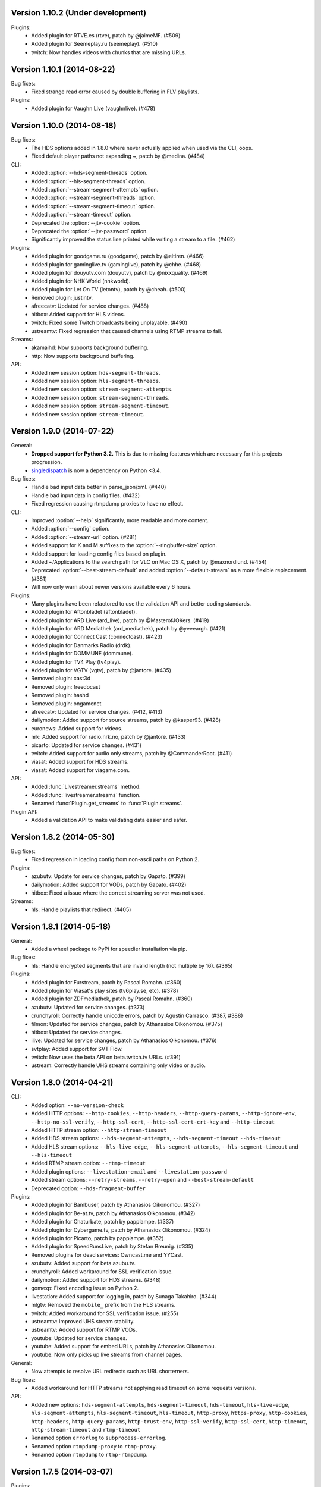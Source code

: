 Version 1.10.2 (Under development)
----------------------------------

Plugins:
 - Added plugin for RTVE.es (rtve), patch by @jaimeMF. (#509)
 - Added plugin for Seemeplay.ru (seemeplay). (#510)
 - twitch: Now handles videos with chunks that are missing URLs.


Version 1.10.1 (2014-08-22)
---------------------------

Bug fixes:
 - Fixed strange read error caused by double buffering in FLV playlists.

Plugins:
 - Added plugin for Vaughn Live (vaughnlive). (#478)


Version 1.10.0 (2014-08-18)
---------------------------

Bug fixes:
 - The HDS options added in 1.8.0 where never actually applied when
   used via the CLI, oops.
 - Fixed default player paths not expanding ~, patch by @medina. (#484)

CLI:
 - Added :option:`--hds-segment-threads` option.
 - Added :option:`--hls-segment-threads` option.
 - Added :option:`--stream-segment-attempts` option.
 - Added :option:`--stream-segment-threads` option.
 - Added :option:`--stream-segment-timeout` option.
 - Added :option:`--stream-timeout` option.
 - Deprecated the :option:`--jtv-cookie` option.
 - Deprecated the :option:`--jtv-password` option.
 - Significantly improved the status line printed while writing a
   stream to a file. (#462)

Plugins:
 - Added plugin for goodgame.ru (goodgame), patch by @eltiren. (#466)
 - Added plugin for gaminglive.tv (gaminglive), patch by @chhe. (#468)
 - Added plugin for douyutv.com (douyutv), patch by @nixxquality. (#469)
 - Added plugin for NHK World (nhkworld).
 - Added plugin for Let On TV (letontv), patch by @cheah. (#500)
 - Removed plugin: justintv.
 - afreecatv: Updated for service changes. (#488)
 - hitbox: Added support for HLS videos.
 - twitch: Fixed some Twitch broadcasts being unplayable. (#490)
 - ustreamtv: Fixed regression that caused channels using RTMP streams to fail.

Streams:
 - akamaihd: Now supports background buffering.
 - http: Now supports background buffering.

API:
 - Added new session option: ``hds-segment-threads``.
 - Added new session option: ``hls-segment-threads``.
 - Added new session option: ``stream-segment-attempts``.
 - Added new session option: ``stream-segment-threads``.
 - Added new session option: ``stream-segment-timeout``.
 - Added new session option: ``stream-timeout``.


Version 1.9.0 (2014-07-22)
--------------------------

General:
 - **Dropped support for Python 3.2.** This is due to missing features
   which are necessary for this projects progression.
 - `singledispatch <https://pypi.python.org/pypi/singledispatch>`_ is now a
   dependency on Python <3.4.

Bug fixes:
 - Handle bad input data better in parse_json/xml. (#440)
 - Handle bad input data in config files. (#432)
 - Fixed regression causing rtmpdump proxies to have no effect.

CLI:
 - Improved :option:`--help` significantly, more readable and more content.
 - Added :option:`--config` option.
 - Added :option:`--stream-url` option. (#281)
 - Added support for K and M suffixes to the :option:`--ringbuffer-size` option.
 - Added support for loading config files based on plugin.
 - Added ~/Applications to the search path for VLC on Mac OS X, patch by @maxnordlund. (#454)
 - Deprecated :option:`--best-stream-default` and added :option:`--default-stream`
   as a more flexible replacement. (#381)
 - Will now only warn about newer versions available every 6 hours.

Plugins:
 - Many plugins have been refactored to use the validation API and better coding standards.
 - Added plugin for Aftonbladet (aftonbladet).
 - Added plugin for ARD Live (ard_live), patch by @MasterofJOKers. (#419)
 - Added plugin for ARD Mediathek (ard_mediathek), patch by @yeeeargh. (#421)
 - Added plugin for Connect Cast (connectcast). (#423)
 - Added plugin for Danmarks Radio (drdk).
 - Added plugin for DOMMUNE (dommune).
 - Added plugin for TV4 Play (tv4play).
 - Added plugin for VGTV (vgtv), patch by @jantore. (#435)
 - Removed plugin: cast3d
 - Removed plugin: freedocast
 - Removed plugin: hashd
 - Removed plugin: ongamenet
 - afreecatv: Updated for service changes. (#412, #413)
 - dailymotion: Added support for source streams, patch by @kasper93. (#428)
 - euronews: Added support for videos.
 - nrk: Added support for radio.nrk.no, patch by @jantore. (#433)
 - picarto: Updated for service changes. (#431)
 - twitch: Added support for audio only streams, patch by @CommanderRoot. (#411)
 - viasat: Added support for HDS streams.
 - viasat: Added support for viagame.com.

API:
 - Added :func:`Livestreamer.streams` method.
 - Added :func:`livestreamer.streams` function.
 - Renamed :func:`Plugin.get_streams` to :func:`Plugin.streams`.

Plugin API:
 - Added a validation API to make validating data easier and safer.


Version 1.8.2 (2014-05-30)
--------------------------

Bug fixes:
 - Fixed regression in loading config from non-ascii paths on Python 2.

Plugins:
 - azubutv: Update for service changes, patch by Gapato. (#399)
 - dailymotion: Added support for VODs, patch by Gapato. (#402)
 - hitbox: Fixed a issue where the correct streaming server was not used.

Streams:
 - hls: Handle playlists that redirect. (#405)


Version 1.8.1 (2014-05-18)
--------------------------

General:
 - Added a wheel package to PyPi for speedier installation via pip.

Bug fixes:
 - hls: Handle encrypted segments that are invalid length (not multiple by 16). (#365)

Plugins:
 - Added plugin for Furstream, patch by Pascal Romahn. (#360)
 - Added plugin for Viasat's play sites (tv6play.se, etc). (#378)
 - Added plugin for ZDFmediathek, patch by Pascal Romahn. (#360)
 - azubutv: Updated for service changes. (#373)
 - crunchyroll: Correctly handle unicode errors, patch by Agustin Carrasco. (#387, #388)
 - filmon: Updated for service changes, patch by Athanasios Oikonomou. (#375)
 - hitbox: Updated for service changes.
 - ilive: Updated for service changes, patch by Athanasios Oikonomou. (#376)
 - svtplay: Added support for SVT Flow.
 - twitch: Now uses the beta API on beta.twitch.tv URLs. (#391)
 - ustream: Correctly handle UHS streams containing only video or audio.


Version 1.8.0 (2014-04-21)
--------------------------

CLI:
 - Added option: ``--no-version-check``
 - Added HTTP options: ``--http-cookies``,
   ``--http-headers``,
   ``--http-query-params``,
   ``--http-ignore-env``,
   ``--http-no-ssl-verify``,
   ``--http-ssl-cert``,
   ``--http-ssl-cert-crt-key`` and
   ``--http-timeout``
 - Added HTTP stream option: ``--http-stream-timeout``
 - Added HDS stream options: ``--hds-segment-attempts``,
   ``--hds-segment-timeout``
   ``--hds-timeout``
 - Added HLS stream options: ``--hls-live-edge``,
   ``--hls-segment-attempts``,
   ``--hls-segment-timeout`` and
   ``--hls-timeout``
 - Added RTMP stream option: ``--rtmp-timeout``
 - Added plugin options: ``--livestation-email`` and ``--livestation-password``
 - Added stream options: ``--retry-streams``,
   ``--retry-open`` and
   ``--best-stream-default``
 - Deprecated option: ``--hds-fragment-buffer``

Plugins:
 - Added plugin for Bambuser, patch by Athanasios Oikonomou. (#327)
 - Added plugin for Be-at.tv, patch by Athanasios Oikonomou. (#342)
 - Added plugin for Chaturbate, patch by papplampe. (#337)
 - Added plugin for Cybergame.tv, patch by Athanasios Oikonomou. (#324)
 - Added plugin for Picarto, patch by papplampe. (#352)
 - Added plugin for SpeedRunsLive, patch by Stefan Breunig. (#335)
 - Removed plugins for dead services: Owncast.me and YYCast.
 - azubutv: Added support for beta.azubu.tv.
 - crunchyroll: Added workaround for SSL verification issue.
 - dailymotion: Added support for HDS streams. (#348)
 - gomexp: Fixed encoding issue on Python 2.
 - livestation: Added support for logging in, patch by Sunaga Takahiro. (#344)
 - mlgtv: Removed the ``mobile_`` prefix from the HLS streams.
 - twitch: Added workaround for SSL verification issue. (#255)
 - ustreamtv: Improved UHS stream stability.
 - ustreamtv: Added support for RTMP VODs.
 - youtube: Updated for service changes.
 - youtube: Added support for embed URLs, patch by Athanasios Oikonomou.
 - youtube: Now only picks up live streams from channel pages.

General:
 - Now attempts to resolve URL redirects such as URL shorterners.

Bug fixes:
 - Added workaround for HTTP streams not applying read timeout on some requests versions.

API:
 - Added new options: ``hds-segment-attempts``,
   ``hds-segment-timeout``,
   ``hds-timeout``,
   ``hls-live-edge``,
   ``hls-segment-attempts``,
   ``hls-segment-timeout``,
   ``hls-timeout``,
   ``http-proxy``,
   ``https-proxy``,
   ``http-cookies``,
   ``http-headers``,
   ``http-query-params``,
   ``http-trust-env``,
   ``http-ssl-verify``,
   ``http-ssl-cert``,
   ``http-timeout``,
   ``http-stream-timeout`` and
   ``rtmp-timeout``
 - Renamed option ``errorlog`` to ``subprocess-errorlog``.
 - Renamed option ``rtmpdump-proxy`` to ``rtmp-proxy``.
 - Renamed option ``rtmpdump`` to ``rtmp-rtmpdump``.


Version 1.7.5 (2014-03-07)
--------------------------

Plugins:
 - filmon: Added VOD support, patch by Athanasios Oikonomou.
 - ilive: Added support for HLS streams, patch by Athanasios Oikonomou.
 - mlgtv: Updated for service changes.
 - veetle: Now handles shortened URLs, patch by Athanasios Oikonomou.
 - youtube: Updated for service changes.

Bug fixes:
 - Fixed gzip not getting decoded in streams.

Other:
 - Added scripts to automatically create Windows builds via Travis CI.
   Builds are available here: http://livestreamer-builds.s3.amazonaws.com/builds.html


Version 1.7.4 (2014-02-28)
--------------------------

Plugins:
 - Added plugin for MLG.tv. (#275)
 - Added plugin for DMCloud, patch by Athanasios Oikonomou. (#297)
 - Added plugin for NRK TV, patch by Jon Bergli Heier. (#309)
 - Added plugin for GOMeXP.com.
 - Removed GOMTV.net plugin as the service no longer exists.
 - mips: Fixed issue with case sensitive playpath. (#306)
 - ilive: Added missing app parameter. (#293)
 - ustreamtv: Added support for password protected streams via ``--ustream-password``.
 - youtube: Now handles youtu.be shortcuts, patch by Andy Mikhailenko. (#288)
 - youtube: Use first available stream found on channel pages, patch by "unintended". (#291)

Streams:
 - hds: Fixed segmented streams logic, patch by Moritz Blanke.

Bug fixes:
 - Fixed buffer overwriting issue when passing a memoryview, patch by Martin Panter. (#295)
 - Avoid a ResourceWarning when using ``--player-continuous-http``, patch by Martin Panter. (#296)


Version 1.7.3 (2014-01-31)
--------------------------

Plugins:
 - Added plugin for hitbox.tv, patch by t0mm0. (#248)
 - Added plugin for Crunchyroll, patch by Agustín Carrasco. (#262)
 - twitch: Added support for hours in ?t=... on VODs.
 - twitch: Added support for ?t=... on VOD highlights.

Streams:
 - hls: Now allows retries on failed segment fetch.

Bug fixes:
 - cli: Don't pass our proxy settings to the player. (#260)
 - hds: Now uses global height as stream name if needed when parsing manifests.
 - hls: Always use first stream for each quality in variant playlists. (#256)
 - hls: Now returns correct exception on playlist parser errors.
 - hls: Now remembers cookies set by variant playlist response. (#258)


Version 1.7.2 (2013-12-17)
--------------------------

CLI:
 - The ``--twitch-legacy-names`` option is now deprecated.
 - Added ``--twitch-oauth-authenticate`` and ``--twitch-oauth-token`` options.

Plugins:
 - filmon: Added quality weights. (#239)
 - filmon_us: Added support for VODs, patch by John Peterson. (#237)
 - twitch: Updated for service changes. No more RTMP streams, only HLS.
 - twitch: Removed mobile streams since they are the same as the new desktop streams.
 - twitch: Removed the legacy names option.
 - twitch: Added support for OAuth2 authentication.
 - twitch: Added support for the t=00m0s parameter in VOD URLs.

Bug fixes:
 - Always wait for the player process to exit, patch by Martin Panter. (#234)
 - Fixed potential deadlocking when using named pipe, patch by Martin Panter. (#236)
 - Fixed issue with spaces in default player path, patch by John Peterson. (#237)


Version 1.7.1 (2013-12-07)
--------------------------

Plugins:
 - Added FilmOn Social TV plugin by John Peterson. (#225)
 - twitch: Support mobile_source quality, patch by Andrew Bashore.

Streams:
 - hds: Will now use video height as stream names if available.
 - hds: Removed the use of movie identifier in the fragment URLs.
 - hds: Added support for player verification, patch by Martin Panter. (#222)

Bug fixes:
 - Fixed various Python warnings, patch by Martin Panter. (#221)
 - cli: Fixed back-slash issue in ``--player-args``. (#218)
 - hds: Fixed some streams complaining about the hardcoded hdcore parameter.
 - hls: Fixed live streams that keep all previous segments in the playlists. (#224)
 - setup.py now forces requests 1.x on Python <2.6.3. (#219)


Version 1.7.0 (2013-11-07)
--------------------------

CLI:
 - Added a ``--player-no-close`` option.
 - Added options to use HTTP proxies with ``--http-proxy`` and ``--https-proxy``.
 - It's now possible to specify multiple streams as a comma-separated
   list. If a stream is not available the next one in the list will be tried.
 - Now only resolves synonyms once when using ``--player-continuous-http``.
 - Removed the ``-u`` shortcut for ``--plugins``. This is a response to someone
   spreading the misinformation that ``-url`` is a sane parameter to use.
   It's technically valid, but due to the ``-u`` shortcut it would be
   interpreted by Python's argparse as ``--plugins --rtmpdump l`` which
   would cause livestreamer to look for a non-existing rtmpdump executable,
   thus disabling any RTMP streams. (#193)

Plugins:
 - Added Afreeca.tv plugin.
 - dailymotion: Fixed incorrect RTMP parameters. (#201)
 - filmon: Updated after service changes. Patch by Athanasios Oikonomou. (#205)
 - ilive: Updated after service changes. (#200)
 - livestream: Added support for HLS streams.
 - livestream: Updated after service changes. (#195)
 - mips: Updated after service changes. (#200)
 - svtplay: Fixed some broken HDS streams. (#200)
 - twitch: Updated to use the new HLS API.
 - weeb: Updated after service changes. Patch by Athanasios Oikonomou. (#207)
 - youtube: Now handles 3D streams properly. (#202)

Streams:
 - hds: Added support for global bootstraps.
 - hls: Rewrote the playlist parser from scratch to be more solid and correct
   in accordance to the latest M3U8 spec.
 - hls: Now supports playlists using EXT-X-BYTERANGE.
 - hls: Now supports playlists using multiple EXT-X-KEY tags.
 - hls: Now accepts extra requests parameters to be used when doing
   HTTP requests.

Bug fixes:
 - Fixed bytes-serialization when using ``--json``.


Version 1.6.1 (2013-10-07)
--------------------------

Bug fixes:
 - CLI: Fixed broken ``--player-http`` and ``--player-continuous-http`` on Windows.
 - CLI: Fixed un-quoted player paths containing backslashes being broken.


Version 1.6.0 (2013-09-29)
--------------------------

General:
 - All stream names are now forced to lowercase to avoid issues with
   services renaming streams. (#179)
 - Updated requests compatibility to 2.0. (#183)

Plugins:
 - Added plugin for Hashd.tv by kasper93. (#184)
 - Azubu.tv: Updated after service changes. (#170)
 - ILive.to: Updated after service changes. (#182)
 - Twitch/Justin.tv: Refactored and split into separate plugins.
    - Added support for archived streams (VOD). (#70)
    - Added a option to force legacy stream names (720p, 1080p+, etc).
    - Added a option to access password protected streams.
 - UStream.tv: Refactored plugin and added support for their RTMP API and
   special streaming technology (UHS). (#144)

CLI:
 - Added some more player options: ``--player-args``, ``--player-http``,
   ``--player-continuous-http`` and ``--player-passthrough``. (#131)
 - Expanded ``--stream-sorting-excludes`` to support more advanced
   filtering. (#159)
 - Now notifies the user if a new version of Livestreamer is available.
 - Now allows case-insensitive stream name lookup.

API:
 - Added a new exception (``LivestreamerError``) that all other exceptions
   inherit from.
 - The ``sorting_excludes`` parameter in ``Plugin.get_streams``
   now supports more advanced filtering. (#159)

Bug fixes:
 - Fixed HTTPStream with headers breaking ``--json`` on Python 3.


Version 1.5.2 (2013-08-27)
--------------------------

Plugins:
 - Twitch/Justin.tv: Fix stream names.


Version 1.5.1 (2013-08-13)
--------------------------

Plugins:
 - Added plugin for Filmon.
 - Twitch/Justin.tv: Safer cookie and SWF URL handling.
 - Youtube: Enable VOD support.

Bug fixes:
 - Fixed potential crash when invalid UTF-8 is passed as arguments
   to subprocesses.


Version 1.5.0 (2013-07-18)
--------------------------

CLI:
 - Handle SIGTERM as SIGINT.
 - Improved default player (VLC) detection.
 - --stream-priority renamed to --stream-types and now excludes
   any stream types not specified.
 - Added --stream-sorting-excludes which excludes streams
   from the internal sorting used by best/worst synonyms.
 - Now returns exit code 1 on errors.

API:
 - plugin.get_streams(): Renamed priority parameter to stream_types
   and changed behaviour slightly.
 - plugin.get_streams(): Added the parameter sorting_excludes.

Plugins:
 - Added plugin for Aliez.tv.
 - Added plugin for Weeb.tv.
 - Added plugin for Veetle.
 - Added plugin for Euronews.
 - Dailymotion: Updated for JSON result changes.
 - Livestream: Added SWF verification.
 - Stream: Added httpstream://.
 - Stream: Now evaluates parameters as Python values.
 - Twitch/Justin.tv: Fixed HLS stream names.
 - Youtube Live: Improved stream names.


Version 1.4.5 (2013-05-11)
--------------------------

Plugins:
 - Twitch/Justin.tv: Fixed mobile transcode request never happening.
 - GOMTV.net: Fixed issue causing disabled streams to be picked up.
 - Azubu.tv: Updated for HTML change.

Streams:
 - HLS: Fixed potential crash when getting a invalid playlist.


Version 1.4.4 (2013-05-03)
--------------------------

Plugins:
 - Twitch/Justin.tv: Fixed possible crash on Python 3.
 - Ilive.to: HTML parsing fixes by Sam Edwards.


Version 1.4.3 (2013-05-01)
--------------------------

CLI:
 - Major refactoring of the code base.
 - Now respects the XDG Base Directory Specification.
   Will attempt to load config and plugins from the following paths:
    - $XDG_CONFIG_HOME/livestreamer/config
    - $XDG_CONFIG_HOME/livestreamer/plugins/
 - The option --quiet-player is now deprecated since
   it is now the default behaviour. A new option --verbose-player
   was added to show the player's console output.
 - The option --cmdline now prints arguments in quotes.
 - Print error message if the player fails to start.

Plugins:
 - Added a cache plugins can use to store data
   that does not need to be generated on every run.
 - Added Azubu.tv plugin.
 - Added owncast.me plugin by Athanasios Oikonomou.
 - Youtube: Updated for HTML changes.
 - GOMTV.net:
    - Fixed incorrect cookie names
    - Stream names are now more consistent
    - Added support for Limelight streams
 - Twitch/Justin.tv:
    - Fixed SWF verification issues
    - The HLS streams available are now higher quality

Streams:
 - Minor improvements and fixes to HDS.

Bug fixes:
 - Properly fixed named pipe support on Windows.


Version 1.4.2 (2013-03-01)
--------------------------

CLI:
 - Attempt to find VLC locations on OS X and Windows.
 - Added --stream-priority parameter.
 - Added --json parameter which makes livestreamer output JSON,
   useful for scripting in other languages.
 - Handle player exit cleaner by using SIGPIPE.

Plugins:
 - UStream: Now falls back on alternative CDNs when neccessary and added
   support for embed URLs.
 - Added ilive.to plugin by Athanasios Oikonomou.
 - Added cast3d.tv plugin by Athanasios Oikonomou.
 - streamingvideoprovider.co.uk: Added support for RTMP streams.
 - GOMTV.net: Major refactoring and also added support Adobe HDS streams.
 - SVTPlay: Added support for Adobe HDS streams.
 - Twitch/Justin.tv: Some minor tweaks and fixes.
 - Ongamenet: Update to URL and HTML changes.
 - Livestream.com: Update for HTML changes.

Streams:
 - Minor improvements and fixes to HLS.
 - Added support for Adobe HDS streams.

General:
 - Removed cache parameter from default player, since they do not work
   on older versions of VLC.
 - Added meta-stream "worst".
 - Removed sh dependancy and embeded pbs instead.

Bug fixes:
 - Fix named pipes on Windows x64.

API:
 - Added optional priority argument to Plugin.get_streams.
 - Improved docstrings.


Version 1.4.1 (2012-12-20)
--------------------------

CLI:
 - Added --ringbuffer-size option.

Plugins:
 - Fixed problem with UStream plugin and latest RTMPDump.
 - Added freedocast.com plugin by Athanasios Oikonomou.
 - Added livestation.com plugin by Athanasios Oikonomou.
 - Added mips.tv plugin by Athanasios Oikonomou.
 - Added streamingvideoprovider.co.uk plugin by Athanasios Oikonomou.
 - Added stream plugin that handles URLs such as hls://, rtmp://, etc.
 - Added yycast.com plugin by Athanasios Oikonomou.

Streams:
 - Refactored the HLS stream support.

General:
 - Bumped requests version requirement to 1.0.
 - Bumped sh version requirement to 1.07.


Version 1.4 (2012-11-23)
------------------------

CLI:
 - Added --rtmpdump-proxy option.
 - Added --plugin-dirs option.
 - Now automatically attempts to use secondary stream CDNs when primary fails.

Plugins:
 - Added Dailymotion plugin by Gaspard Jankowiak.
 - Added livestream.com plugin.
 - Added VOD support to GOMTV plugin.
 - Twitch plugin now finds HLS streams.
 - own3D.tv plugin now finds more CDNs.
 - Fixed bugs in Youtube and GOMTV plugin.
 - Refactored UStream plugin.

Streams:
 - Added support for AkamaiHD HTTP streams.

General:
 - Added unit tests, still fairly small coverage though.
 - Added travis-ci integration.
 - Now using python-sh on *nix since python-pbs is deprecated.

